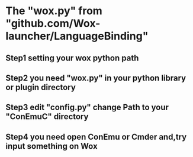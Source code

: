 * The "wox.py" from "github.com/Wox-launcher/LanguageBinding"
** Step1 setting your wox python path
** Step2 you need "wox.py" in your python library or plugin directory
** Step3 edit "config.py" change Path to your "ConEmuC" directory
** Step4 you need open ConEmu or Cmder and,try input something on Wox
